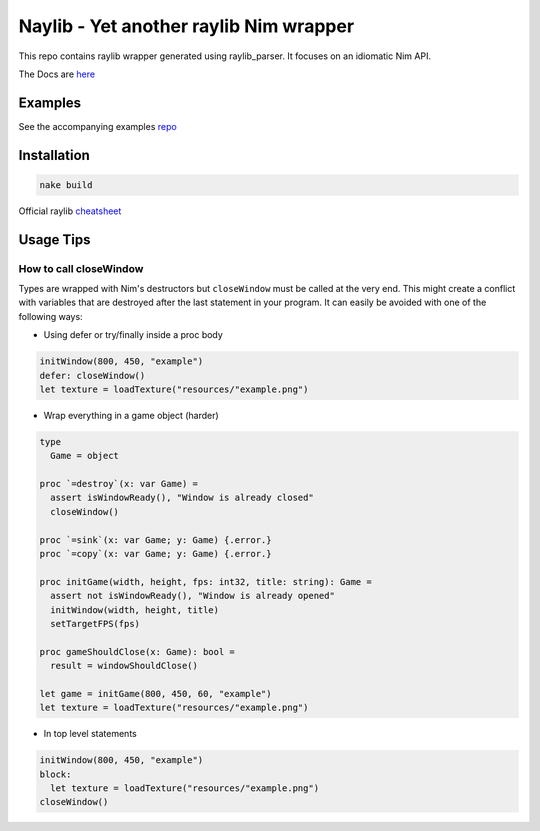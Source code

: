 =============================================================
          Naylib - Yet another raylib Nim wrapper
=============================================================

This repo contains raylib wrapper generated using raylib_parser.
It focuses on an idiomatic Nim API.

The Docs are `here <https://planetis-m.github.io/naylib/raylib.html>`_

Examples
========

See the accompanying examples `repo <https://github.com/planetis-m/raylib-examples>`_

Installation
============

.. code-block::

  nake build

Official raylib `cheatsheet <https://www.raylib.com/cheatsheet/cheatsheet.html>`_

Usage Tips
==========

How to call closeWindow
-----------------------

Types are wrapped with Nim's destructors but ``closeWindow`` must be called at the very end.
This might create a conflict with variables that are destroyed after the last statement in your program.
It can easily be avoided with one of the following ways:

- Using defer or try/finally inside a proc body

.. code-block:: nim

  initWindow(800, 450, "example")
  defer: closeWindow()
  let texture = loadTexture("resources/"example.png")

- Wrap everything in a game object (harder)

.. code-block:: nim

  type
    Game = object

  proc `=destroy`(x: var Game) =
    assert isWindowReady(), "Window is already closed"
    closeWindow()

  proc `=sink`(x: var Game; y: Game) {.error.}
  proc `=copy`(x: var Game; y: Game) {.error.}

  proc initGame(width, height, fps: int32, title: string): Game =
    assert not isWindowReady(), "Window is already opened"
    initWindow(width, height, title)
    setTargetFPS(fps)

  proc gameShouldClose(x: Game): bool =
    result = windowShouldClose()

  let game = initGame(800, 450, 60, "example")
  let texture = loadTexture("resources/"example.png")

- In top level statements

.. code-block:: nim

  initWindow(800, 450, "example")
  block:
    let texture = loadTexture("resources/"example.png")
  closeWindow()
